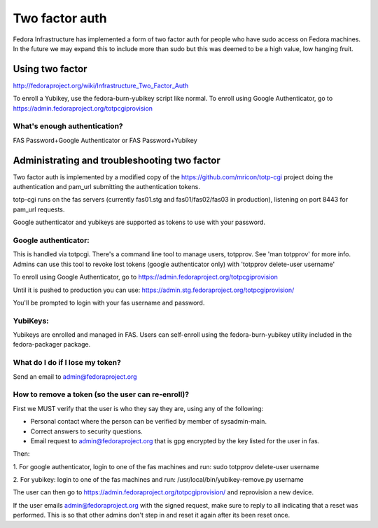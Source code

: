.. title: Two Factor Auth
.. slug: fas-two-factor
.. date: 19 September 2013
.. taxonomy: Contributors/Infrastructure

===============
Two factor auth
===============

Fedora Infrastructure has implemented a form of two factor auth for people who
have sudo access on Fedora machines.  In the future we may expand this to
include more than sudo but this was deemed to be a high value, low hanging 
fruit.

----------------
Using two factor
----------------

http://fedoraproject.org/wiki/Infrastructure_Two_Factor_Auth

To enroll a Yubikey, use the fedora-burn-yubikey script like normal.
To enroll using Google Authenticator, go to
https://admin.fedoraproject.org/totpcgiprovision

What's enough authentication?
=============================
FAS Password+Google Authenticator or FAS Password+Yubikey

---------------------------------------------
Administrating and troubleshooting two factor
---------------------------------------------

Two factor auth is implemented by a modified copy of the
https://github.com/mricon/totp-cgi project doing the authentication and
pam_url submitting the authentication tokens.

totp-cgi runs on the fas servers (currently fas01.stg and fas01/fas02/fas03 in
production), listening on port 8443 for pam_url requests.

Google authenticator and yubikeys are supported as tokens to use with your
password. 

Google authenticator: 
=====================

This is handled via totpcgi. There's a command line tool to manage users, 
totpprov. See 'man totpprov' for more info. Admins can use this tool to revoke 
lost tokens (google authenticator only) with 'totpprov delete-user username' 

To enroll using Google Authenticator, go to
https://admin.fedoraproject.org/totpcgiprovision

Until it is pushed to production you can use:
https://admin.stg.fedoraproject.org/totpcgiprovision/

You'll be prompted to login with your fas username and password.

YubiKeys:
=========

Yubikeys are enrolled and managed in FAS. Users can self-enroll using the
fedora-burn-yubikey utility included in the fedora-packager package.

What do I do if I lose my token?
================================
Send an email to admin@fedoraproject.org

How to remove a token (so the user can re-enroll)?
==================================================
First we MUST verify that the user is who they say they are, using any of the
following: 

- Personal contact where the person can be verified by member of
  sysadmin-main. 

- Correct answers to security questions. 

- Email request to admin@fedoraproject.org that is gpg encrypted by the key
  listed for the user in fas. 

Then: 

1. For google authenticator, login to one of the fas machines and run: 
sudo totpprov delete-user username

2. For yubikey: login to one of the fas machines and run: 
/usr/local/bin/yubikey-remove.py username

The user can then go to https://admin.fedoraproject.org/totpcgiprovision/
and reprovision a new device. 

If the user emails admin@fedoraproject.org with the signed request, make sure
to reply to all indicating that a reset was performed.  This is so that other
admins don't step in and reset it again after its been reset once.
